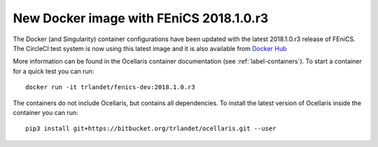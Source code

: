 New Docker image with FEniCS 2018.1.0.r3
========================================

.. feed-entry::
    :author: Tormod Landet
    :date: 2018-11-16

The Docker (and Singularity) container configurations have been updated
with the latest 2018.1.0.r3 release of FEniCS. The CircleCI test system is
now using this latest image and it is also available from `Docker Hub
<https://hub.docker.com/r/trlandet/fenics-dev/tags/>`_

.. cut::

More information can be found in the Ocellaris container documentation
(see :ref:`label-containers`). To start a container for a quick test you
can run::

    docker run -it trlandet/fenics-dev:2018.1.0.r3

The containers do not include Ocellaris, but contains all dependencies. To
install the latest version of Ocellaris inside the container you can run::

    pip3 install git+https://bitbucket.org/trlandet/ocellaris.git --user
